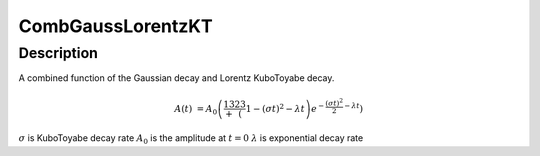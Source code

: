 .. _func-CombGaussLorentzKT:

==============================
CombGaussLorentzKT
==============================

.. index:: CombGaussLorentzKT

Description
-----------

A combined function of the Gaussian decay and Lorentz KuboToyabe decay.

.. math:: A(t)&=A_0\left(\frac13+\frac23\left(1-(\sigma t)^2-\lambda t\right)e^{-\frac{(\sigma t)^2}{2}-\lambda t}\right)

.. figure:: /images/CombGaussLorentzKT.png
   :alt: CombGaussLorentzKT.png

.. attributes::

.. properties::
:math:`\sigma` is KuboToyabe decay rate
:math:`A_0` is the amplitude at :math:`t=0`
:math:`\lambda` is exponential decay rate

.. categories::

.. sourcelink::
